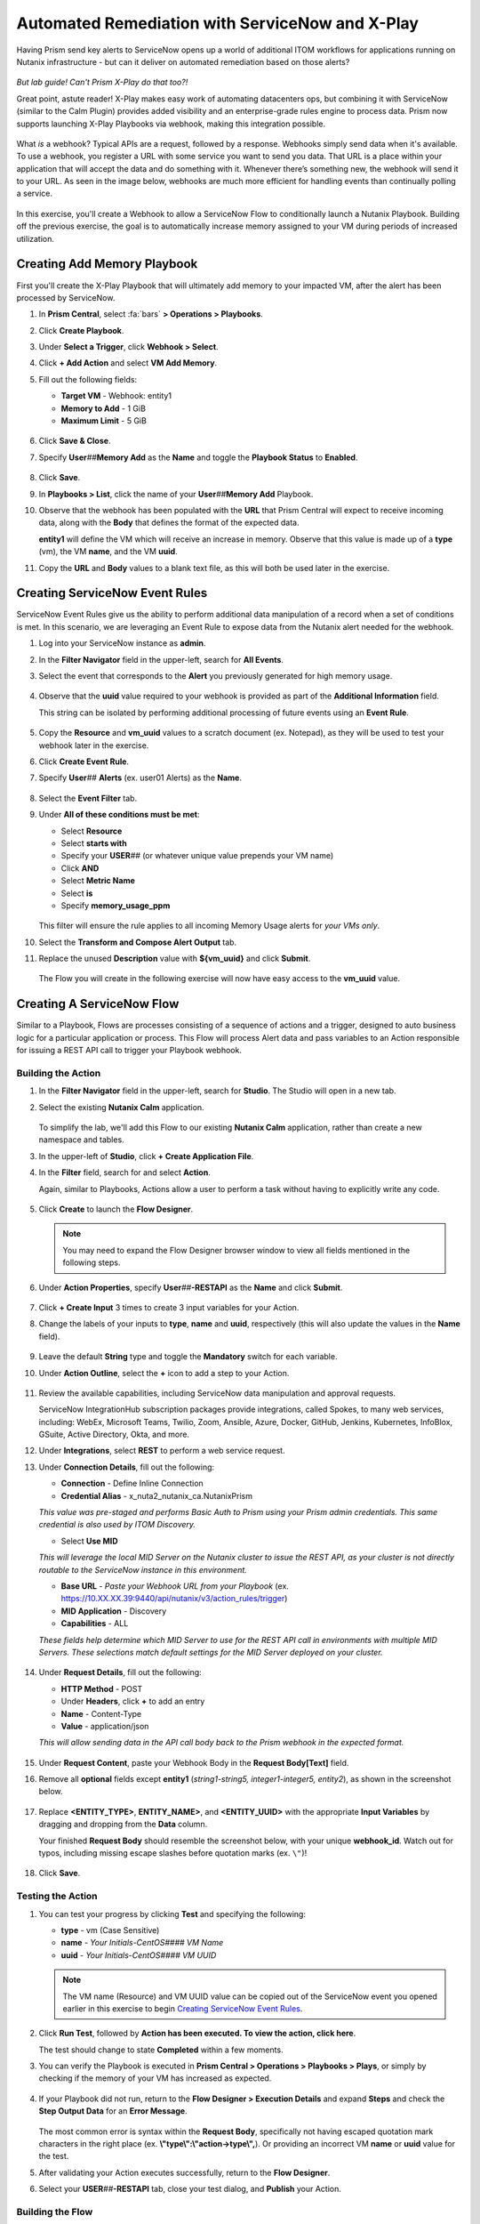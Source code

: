 .. _snow_webhook:

------------------------------------------------
Automated Remediation with ServiceNow and X-Play
------------------------------------------------

Having Prism send key alerts to ServiceNow opens up a world of additional ITOM workflows for applications running on Nutanix infrastructure - but can it deliver on automated remediation based on those alerts?

.. figure:: images/yup.gif

*But lab guide! Can't Prism X-Play do that too?!*

Great point, astute reader! X-Play makes easy work of automating datacenters ops, but combining it with ServiceNow (similar to the Calm Plugin) provides added visibility and an enterprise-grade rules engine to process data. Prism now supports launching X-Play Playbooks via webhook, making this integration possible.

.. figure:: images/wtfwebhook.png

What *is* a webhook? Typical APIs are a request, followed by a response. Webhooks simply send data when it's available. To use a webhook, you register a URL with some service you want to send you data. That URL is a place within your application that will accept the data and do something with it. Whenever there’s something new, the webhook will send it to your URL. As seen in the image below, webhooks are much more efficient for handling events than continually polling a service.

.. figure:: images/webhooks.png

In this exercise, you'll create a Webhook to allow a ServiceNow Flow to conditionally launch a Nutanix Playbook. Building off the previous exercise, the goal is to automatically increase memory assigned to your VM during periods of increased utilization.

Creating Add Memory Playbook
++++++++++++++++++++++++++++

First you'll create the X-Play Playbook that will ultimately add memory to your impacted VM, after the alert has been processed by ServiceNow.

#. In **Prism Central**, select :fa:`bars` **> Operations > Playbooks**.

#. Click **Create Playbook**.

#. Under **Select a Trigger**, click **Webhook > Select**.

#. Click **+ Add Action** and select **VM Add Memory**.

#. Fill out the following fields:

   - **Target VM** - Webhook: entity1
   - **Memory to Add** - 1 GiB
   - **Maximum Limit** - 5 GiB

   .. figure:: images/1.png

#. Click **Save & Close**.

#. Specify **User**\ *##*\ **Memory Add** as the **Name** and toggle the **Playbook Status** to **Enabled**.

   .. figure:: images/2.png

#. Click **Save**.

#. In **Playbooks > List**, click the name of your **User**\ *##*\ **Memory Add** Playbook.

#. Observe that the webhook has been populated with the **URL** that Prism Central will expect to receive incoming data, along with the **Body** that defines the format of the expected data.

   **entity1** will define the VM which will receive an increase in memory. Observe that this value is made up of a **type** (vm), the VM **name**, and the VM **uuid**.

#. Copy the **URL** and **Body** values to a blank text file, as this will both be used later in the exercise.

   .. figure:: images/3.png

Creating ServiceNow Event Rules
+++++++++++++++++++++++++++++++

ServiceNow Event Rules give us the ability to perform additional data manipulation of a record when a set of conditions is met. In this scenario, we are leveraging an Event Rule to expose data from the Nutanix alert needed for the webhook.

#. Log into your ServiceNow instance as **admin**.

#. In the **Filter Navigator** field in the upper-left, search for **All Events**.

#. Select the event that corresponds to the **Alert** you previously generated for high memory usage.

   .. figure:: images/4.png

#. Observe that the **uuid** value required to your webhook is provided as part of the **Additional Information** field.

   This string can be isolated by performing additional processing of future events using an **Event Rule**.

   .. figure:: images/5.png

#. Copy the **Resource** and **vm_uuid** values to a scratch document (ex. Notepad), as they will be used to test your webhook later in the exercise.

#. Click **Create Event Rule**.

#. Specify **User**\ *##* **Alerts** (ex. user01 Alerts) as the **Name**.

   .. figure:: images/6.png

#. Select the **Event Filter** tab.

#. Under **All of these conditions must be met**:

   - Select **Resource**
   - Select **starts with**
   - Specify your **USER**\ *##* (or whatever unique value prepends your VM name)
   - Click **AND**
   - Select **Metric Name**
   - Select **is**
   - Specify **memory_usage_ppm**

   .. figure:: images/7.png

   This filter will ensure the rule applies to all incoming Memory Usage alerts for *your VMs only*.

#. Select the **Transform and Compose Alert Output** tab.

#. Replace the unused **Description** value with **${vm_uuid}** and click **Submit**.

   .. figure:: images/8.png

   The Flow you will create in the following exercise will now have easy access to the **vm_uuid** value.

Creating A ServiceNow Flow
++++++++++++++++++++++++++

Similar to a Playbook, Flows are processes consisting of a sequence of actions and a trigger, designed to auto business logic for a particular application or process. This Flow will process Alert data and pass variables to an Action responsible for issuing a REST API call to trigger your Playbook webhook.

Building the Action
...................

#. In the **Filter Navigator** field in the upper-left, search for **Studio**. The Studio will open in a new tab.

#. Select the existing **Nutanix Calm** application.

   .. figure:: images/9.png

   To simplify the lab, we'll add this Flow to our existing **Nutanix Calm** application, rather than create a new namespace and tables.

#. In the upper-left of **Studio**, click **+ Create Application File**.

#. In the **Filter** field, search for and select **Action**.

   Again, similar to Playbooks, Actions allow a user to perform a task without having to explicitly write any code.

   .. figure:: images/10.png

#. Click **Create** to launch the **Flow Designer**.

   .. note::

      You may need to expand the Flow Designer browser window to view all fields mentioned in the following steps.

#. Under **Action Properties**, specify **User**\ *##*\ **-RESTAPI** as the **Name** and click **Submit**.

   .. figure:: images/11.png

#. Click **+ Create Input** 3 times to create 3 input variables for your Action.

#. Change the labels of your inputs to **type**, **name** and **uuid**, respectively (this will also update the values in the **Name** field).

   .. figure:: images/12.png

#. Leave the default **String** type and toggle the **Mandatory** switch for each variable.

#. Under **Action Outline**, select the **+** icon to add a step to your Action.

   .. figure:: images/13.png

#. Review the available capabilities, including ServiceNow data manipulation and approval requests.

   ServiceNow IntegrationHub subscription packages provide integrations, called Spokes, to many web services, including: WebEx, Microsoft Teams, Twilio, Zoom, Ansible, Azure, Docker, GitHub, Jenkins, Kubernetes, InfoBlox, GSuite, Active Directory, Okta, and more.

#. Under **Integrations**, select **REST** to perform a web service request.

#. Under **Connection Details**, fill out the following:

   - **Connection** - Define Inline Connection
   - **Credential Alias** - x_nuta2_nutanix_ca.NutanixPrism

   *This value was pre-staged and performs Basic Auth to Prism using your Prism admin credentials. This same credential is also used by ITOM Discovery.*

   - Select **Use MID**

   *This will leverage the local MID Server on the Nutanix cluster to issue the REST API, as your cluster is not directly routable to the ServiceNow instance in this environment.*

   - **Base URL** - *Paste your Webhook URL from your Playbook* (ex. https://10.XX.XX.39:9440/api/nutanix/v3/action_rules/trigger)

   - **MID Application** - Discovery
   - **Capabilities** - ALL

   *These fields help determine which MID Server to use for the REST API call in environments with multiple MID Servers. These selections match default settings for the MID Server deployed on your cluster.*

      .. figure:: images/14.png

#. Under **Request Details**, fill out the following:

   - **HTTP Method** - POST
   - Under **Headers**, click **+** to add an entry
   - **Name** - Content-Type
   - **Value** - application/json

   *This will allow sending data in the API call body back to the Prism webhook in the expected format.*

   .. figure:: images/15.png

#. Under **Request Content**, paste your Webhook Body in the **Request Body[Text]** field.

#. Remove all **optional** fields except **entity1** (*string1-string5, integer1-integer5, entity2*), as shown in the screenshot below.

   .. figure:: images/16.png

#. Replace **<ENTITY_TYPE>**, **ENTITY_NAME>**, and **<ENTITY_UUID>** with the appropriate **Input Variables** by dragging and dropping from the **Data** column.

   Your finished **Request Body** should resemble the screenshot below, with your unique **webhook_id**. Watch out for typos, including missing escape slashes before quotation marks (ex. ``\"``)!

   .. figure:: images/17.png

   .. note::

#. Click **Save**.

   .. figure:: images/27.png

Testing the Action
..................

#. You can test your progress by clicking **Test** and specifying the following:

   - **type** - vm (Case Sensitive)
   - **name** - *Your Initials-CentOS#### VM Name*
   - **uuid** - *Your Initials-CentOS#### VM UUID*

   .. note::

      The VM name (Resource) and VM UUID value can be copied out of the ServiceNow event you opened earlier in this exercise to begin `Creating ServiceNow Event Rules`_.

   .. figure:: images/18.png

#. Click **Run Test**, followed by **Action has been executed. To view the action, click here**.

   The test should change to state **Completed** within a few moments.

#. You can verify the Playbook is executed in **Prism Central > Operations > Playbooks > Plays**, or simply by checking if the memory of your VM has increased as expected.

   .. figure:: images/19.png

#. If your Playbook did not run, return to the **Flow Designer > Execution Details** and expand **Steps** and check the **Step Output Data** for an **Error Message**.

   .. figure:: images/20.png

   The most common error is syntax within the **Request Body**, specifically not having escaped quotation mark characters in the right place (ex. **\\"type\\":\\"action->type\\",**). Or providing an incorrect VM **name** or **uuid** value for the test.

#. After validating your Action executes successfully, return to the **Flow Designer**.

#. Select your **USER**\ *##*\ **-RESTAPI** tab, close your test dialog, and **Publish** your Action.

   .. figure:: images/23.png

Building the Flow
.................

#. In **Flow Designer**, select the **Home** tab and click **+ New > Flow**.

   .. figure:: images/21.png

#. Fill out the following fields:

   - **Name** - User\ *##* Alert Flow (ex. User01 Alert Flow)
   - **Run As** - System User

#. Click **Submit**.

#. Under **Trigger**, select the **+** icon.

#. Fill out the following fields:

   - **Trigger** - Created
   - **Table** - Alert [em_alert]
   - Select **+ Add Filters**
   - Select **Resource** from **--choose field--** dropdown menu
   - Select **starts with**
   - Specify your **USER**\ *##* (or whatever unique value prepends your VM name)
   - Click **AND**
   - Select **Metric Name**
   - Select **is**
   - Specify **memory_usage_ppm**

   Similar to your Event Rule from earlier in the exercise, your Flow will be triggered when new records are inserted into the Alerts table with VMs matching your identifier.

   .. figure:: images/22.png

#. Click **Done**.

#. Under **Actions**, select the **+** icon.

#. Click **Action** and select your previously published **USER**\ *##*\ **-RESTAPI** Action.

   .. figure:: images/24.png

   .. note::

      If search does not find your action, return to your **USER**\ *##*\ **-RESTAPI** tab in **Flow Designer** and click **Publish**.

#. Finally, you need to map the data provided by the **Alert Record** in your **Trigger** to the **Input Variables** you created for your Action. Expand **Alert Record** in the **Data** column, then drag and drop the appropriate values to match the screenshot below:

   .. figure:: images/25.png

   Recall that the **Description** field now contains the VM UUID value. This could have been implemented in other ways, such as skipped the Event Rule manipulation and using another Action within the Flow to run a script to extract the VM UUID string.

   Strapping on your imagination helmet, you can easily see how you could build more detailed Flows, for example automatically creating an Incident record for repeat alerts experienced by the same user, and sending them a Slack message with the details of their case.

   .. figure:: images/thumbsup.gif

#. Click **Save > Activate > OK** to enable your Flow.

   .. figure:: images/28.png

Testing the Flow
................

#. SSH into your *Initials*\ **-CentOS####** VM as **root** and run the following commands to begin consuming free memory:

   ::

      stress --vm-bytes $(awk '/MemAvailable/{printf "%d\n", $2 * 0.9;}' < /proc/meminfo)k --vm-keep -m 1

#. Get up, have a good stretch, call a family member you haven't spoken to in a while and tell them you love them.

#. Validate you have triggered another Memory Usage alert for your VM, resulting in the triggering of your ServiceNow Flow and the execution of your Playbook.

   .. figure:: images/26.png

   **Congratulations!** you've integrated ServiceNow and Nutanix to provide automated issue remediation, while tracking event and action data as part of the ServiceNow CMDB. *Now that's enterprise ready!*

#. Cancel the stress command in your SSH session by pressing ``Ctrl+C``.

Takeaways
+++++++++

- X-Play Webhooks are a powerful tool for integrating your Nutanix cluster with other services. For instance, you could use this approach to migrate workloads from on-prem to AWS (or vice versa) based on alerts processed by ServiceNow.

- ServiceNow Flows provide additional flexibility for processing Nutanix events. For instance, you could only allow automatic memory expansion for VMs running on your elastic, cloud-based cluster and require an additional approval workflow for on-premises VMs.

- Operations performed related to Nutanix events sent to ServiceNow can be tracked via the CMDB, giving administrators greater visiblility into the lifecycle of the app in order to provide better, faster support.
